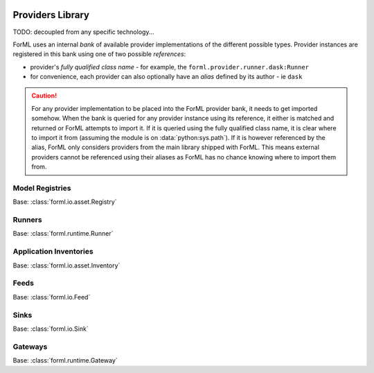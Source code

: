  .. Licensed to the Apache Software Foundation (ASF) under one
    or more contributor license agreements.  See the NOTICE file
    distributed with this work for additional information
    regarding copyright ownership.  The ASF licenses this file
    to you under the Apache License, Version 2.0 (the
    "License"); you may not use this file except in compliance
    with the License.  You may obtain a copy of the License at
 ..   http://www.apache.org/licenses/LICENSE-2.0
 .. Unless required by applicable law or agreed to in writing,
    software distributed under the License is distributed on an
    "AS IS" BASIS, WITHOUT WARRANTIES OR CONDITIONS OF ANY
    KIND, either express or implied.  See the License for the
    specific language governing permissions and limitations
    under the License.

Providers Library
=================

TODO: decoupled from any specific technology...

ForML uses an internal *bank* of available provider implementations of the different possible types.
Provider instances are registered in this bank using one of two possible *references*:

* provider's *fully qualified class name* - for example, the ``forml.provider.runner.dask:Runner``
* for convenience, each provider can also optionally have an *alias* defined by its author - ie
  ``dask``

.. caution::
   For any provider implementation to be placed into the ForML provider bank, it needs to get
   imported somehow. When the bank is queried for any provider instance using its reference, it
   either is matched and returned or ForML attempts to import it. If it is queried using the
   fully qualified class name, it is clear where to import it from (assuming the module is on
   :data:`python:sys.path`). If it is however referenced by the alias, ForML only considers
   providers from the main library shipped with ForML. This means external providers cannot be
   referenced using their aliases as ForML has no chance knowing where to import them from.


Model Registries
----------------

Base: :class:`forml.io.asset.Registry`

.. autosummary::
   :template: provider.rst
   :nosignatures:
   :toctree: _auto

   forml.provider.registry.filesystem.volatile.Registry
   forml.provider.registry.filesystem.posix.Registry
   forml.provider.registry.mlflow.Registry


Runners
-------

Base: :class:`forml.runtime.Runner`

.. autosummary::
   :template: provider.rst
   :nosignatures:
   :toctree: _auto

   forml.provider.runner.dask.Runner
   forml.provider.runner.graphviz.Runner
   forml.provider.runner.pyfunc.Runner


Application Inventories
-----------------------

Base: :class:`forml.io.asset.Inventory`

.. autosummary::
   :template: provider.rst
   :nosignatures:
   :toctree: _auto

   forml.provider.inventory.posix.Inventory

Feeds
-----

Base: :class:`forml.io.Feed`

.. autosummary::
   :template: provider.rst
   :nosignatures:
   :toctree: _auto

   forml.provider.feed.static.Feed

Sinks
-----

Base: :class:`forml.io.Sink`

.. autosummary::
   :template: provider.rst
   :nosignatures:
   :toctree: _auto

   forml.provider.sink.stdout.Sink

Gateways
--------

Base: :class:`forml.runtime.Gateway`

.. autosummary::
   :template: provider.rst
   :nosignatures:
   :toctree: _auto

   forml.provider.gateway.rest.Gateway
